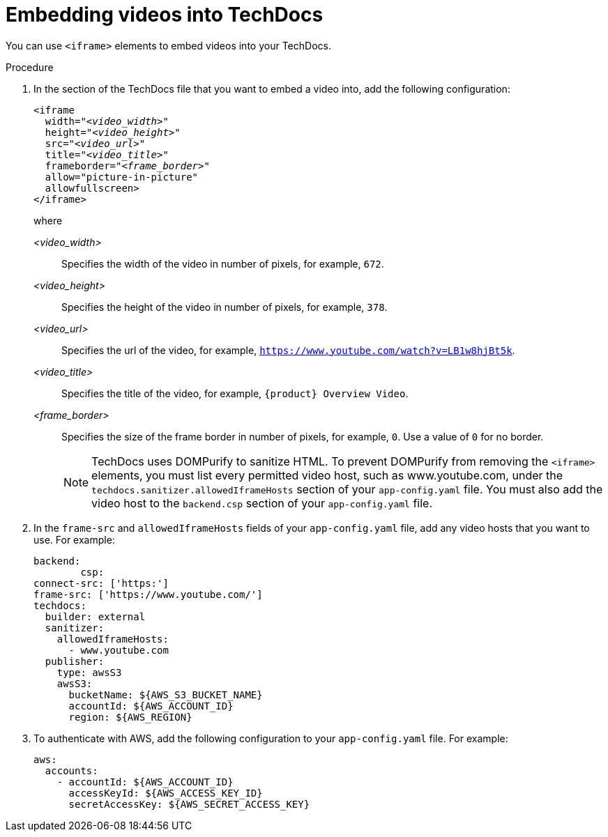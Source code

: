 // Module included in the following assemblies:
//
// * assemblies/assembly-using-techdocs.adoc

:_mod-docs-content-type: PROCEDURE
[id="proc-techdocs-embed-video_{context}"]
= Embedding videos into TechDocs

You can use `<iframe>` elements to embed videos into your TechDocs.

.Procedure

. In the section of the TechDocs file that you want to embed a video into, add the following configuration:
+
[source,yaml,subs="+quotes,+attributes"]
----
<iframe
  width="_<video_width>_"
  height="_<video_height>_"
  src="_<video_url>_"
  title="_<video_title>_"
  frameborder="_<frame_border>_"
  allow="picture-in-picture"
  allowfullscreen>
</iframe>
----
+
where

_<video_width>_ :: Specifies the width of the video in number of pixels, for example, `672`.
_<video_height>_ :: Specifies the height of the video in number of pixels, for example, `378`.
_<video_url>_ :: Specifies the url of the video, for example, `https://www.youtube.com/watch?v=LB1w8hjBt5k`.
_<video_title>_ :: Specifies the title of the video, for example, `{product} Overview Video`.
_<frame_border>_ :: Specifies the size of the frame border in number of pixels, for example, `0`. Use a value of `0` for no border.
+
[NOTE]
====
TechDocs uses DOMPurify to sanitize HTML. To prevent DOMPurify from removing the `<iframe>` elements, you must list every permitted video host, such as www.youtube.com, under the `techdocs.sanitizer.allowedIframeHosts` section of your `app-config.yaml` file. You must also add the video host to the `backend.csp` section of your `app-config.yaml` file.
====
. In the `frame-src` and `allowedIframeHosts` fields of your `app-config.yaml` file, add any video hosts that you want to use. For example:
+
[source,yaml,subs="+quotes,+attributes"]
----
backend:
        csp:
connect-src: ['https:']
frame-src: ['https://www.youtube.com/']
techdocs:
  builder: external
  sanitizer:
    allowedIframeHosts:
      - www.youtube.com
  publisher:
    type: awsS3
    awsS3:
      bucketName: ${AWS_S3_BUCKET_NAME}
      accountId: ${AWS_ACCOUNT_ID}
      region: ${AWS_REGION}
----
+
. To authenticate with AWS, add the following configuration to your `app-config.yaml` file. For example:
+
[source,yaml]
----
aws:
  accounts:
    - accountId: ${AWS_ACCOUNT_ID}
      accessKeyId: ${AWS_ACCESS_KEY_ID}
      secretAccessKey: ${AWS_SECRET_ACCESS_KEY}
----
